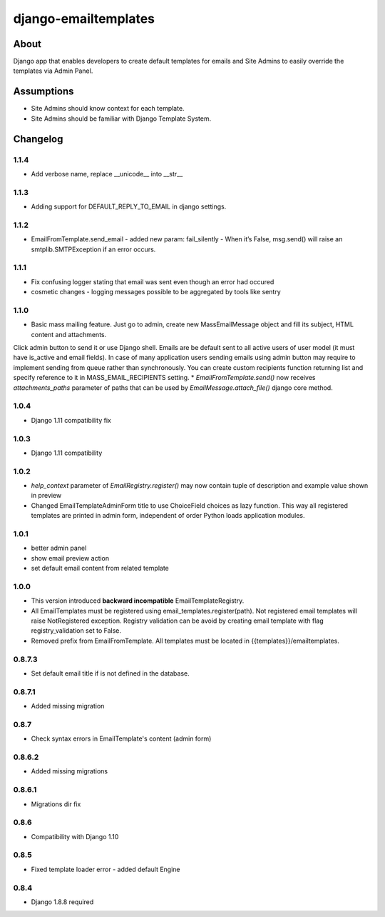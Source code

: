 django-emailtemplates
*********************

About
=====

Django app that enables developers to create default templates for emails
and Site Admins to easily override the templates via Admin Panel.

Assumptions
===========

* Site Admins should know context for each template.
* Site Admins should be familiar with Django Template System.

Changelog
=========
1.1.4
-----
* Add verbose name, replace __unicode__ into __str__

1.1.3
-----
* Adding support for DEFAULT_REPLY_TO_EMAIL in django settings.

1.1.2
-----

* EmailFromTemplate.send_email - added new param: fail_silently
  - When it’s False, msg.send() will raise an smtplib.SMTPException if an error occurs.

1.1.1
-----

* Fix confusing logger stating that email was sent even though an error had occured
* cosmetic changes - logging messages possible to be aggregated by tools like sentry


1.1.0
-----

* Basic mass mailing feature. Just go to admin, create new MassEmailMessage object and fill its subject, HTML content and attachments.
Click admin button to send it or use Django shell. Emails are be default sent to all active users of user model (it must have is_active and email fields).
In case of many application users sending emails using admin button may require to implement sending from queue rather than synchronously.
You can create custom recipients function returning list and specify reference to it in MASS_EMAIL_RECIPIENTS setting.
* `EmailFromTemplate.send()` now receives `attachments_paths` parameter of paths that can be used by `EmailMessage.attach_file()` django core method.

1.0.4
-----

* Django 1.11 compatibility fix

1.0.3
-----

* Django 1.11 compatibility

1.0.2
-----

* `help_context` parameter of `EmailRegistry.register()` may now contain tuple of description and example value shown in preview
* Changed EmailTemplateAdminForm title to use ChoiceField choices as lazy function. This way all registered templates are printed in admin form, independent of order Python loads application modules.

1.0.1
-----

* better admin panel
* show email preview action
* set default email content from related template

1.0.0
-----

* This version introduced **backward incompatible** EmailTemplateRegistry.
* All EmailTemplates must be registered using email_templates.register(path). Not registered email templates will raise NotRegistered exception. Registry validation can be avoid by creating email template with flag registry_validation set to False.
* Removed prefix from EmailFromTemplate. All templates must be located in {{templates}}/emailtemplates.

0.8.7.3
-------

* Set default email title if is not defined in the database.

0.8.7.1
-------

* Added missing migration

0.8.7
-----

* Check syntax errors in EmailTemplate's content (admin form)

0.8.6.2
-------

* Added missing migrations

0.8.6.1
-------

* Migrations dir fix

0.8.6
-----

* Compatibility with Django 1.10

0.8.5
-----

* Fixed template loader error - added default Engine

0.8.4
-----

* Django 1.8.8 required

